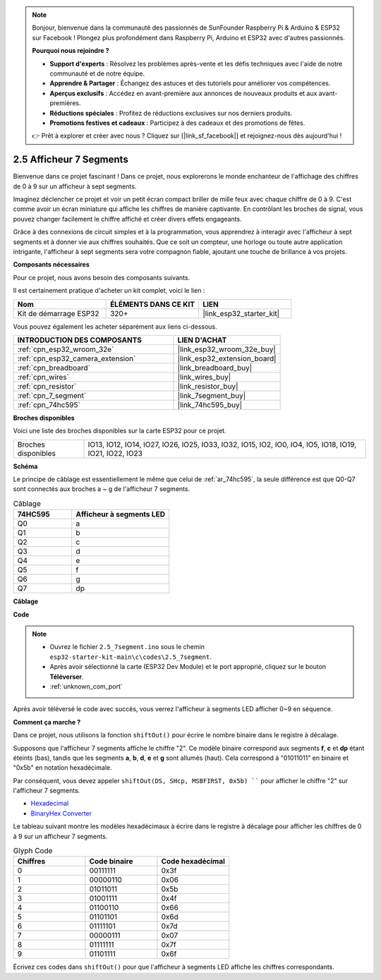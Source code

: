 .. note::

    Bonjour, bienvenue dans la communauté des passionnés de SunFounder Raspberry Pi & Arduino & ESP32 sur Facebook ! Plongez plus profondément dans Raspberry Pi, Arduino et ESP32 avec d'autres passionnés.

    **Pourquoi nous rejoindre ?**

    - **Support d'experts** : Résolvez les problèmes après-vente et les défis techniques avec l'aide de notre communauté et de notre équipe.
    - **Apprendre & Partager** : Échangez des astuces et des tutoriels pour améliorer vos compétences.
    - **Aperçus exclusifs** : Accédez en avant-première aux annonces de nouveaux produits et aux avant-premières.
    - **Réductions spéciales** : Profitez de réductions exclusives sur nos derniers produits.
    - **Promotions festives et cadeaux** : Participez à des cadeaux et des promotions de fêtes.

    👉 Prêt à explorer et créer avec nous ? Cliquez sur [|link_sf_facebook|] et rejoignez-nous dès aujourd'hui !

.. _ar_7_segment:

2.5 Afficheur 7 Segments
===================================

Bienvenue dans ce projet fascinant ! Dans ce projet, nous explorerons le monde enchanteur de l'affichage des chiffres de 0 à 9 sur un afficheur à sept segments.

Imaginez déclencher ce projet et voir un petit écran compact briller de mille feux avec chaque chiffre de 0 à 9. C'est comme avoir un écran miniature qui affiche les chiffres de manière captivante. En contrôlant les broches de signal, vous pouvez changer facilement le chiffre affiché et créer divers effets engageants.

Grâce à des connexions de circuit simples et à la programmation, vous apprendrez à interagir avec l'afficheur à sept segments et à donner vie aux chiffres souhaités. Que ce soit un compteur, une horloge ou toute autre application intrigante, l'afficheur à sept segments sera votre compagnon fiable, ajoutant une touche de brillance à vos projets.

**Composants nécessaires**

Pour ce projet, nous avons besoin des composants suivants. 

Il est certainement pratique d'acheter un kit complet, voici le lien : 

.. list-table::
    :widths: 20 20 20
    :header-rows: 1

    *   - Nom	
        - ÉLÉMENTS DANS CE KIT
        - LIEN
    *   - Kit de démarrage ESP32
        - 320+
        - |link_esp32_starter_kit|

Vous pouvez également les acheter séparément aux liens ci-dessous.

.. list-table::
    :widths: 30 20
    :header-rows: 1

    *   - INTRODUCTION DES COMPOSANTS
        - LIEN D'ACHAT

    *   - :ref:`cpn_esp32_wroom_32e`
        - |link_esp32_wroom_32e_buy|
    *   - :ref:`cpn_esp32_camera_extension`
        - |link_esp32_extension_board|
    *   - :ref:`cpn_breadboard`
        - |link_breadboard_buy|
    *   - :ref:`cpn_wires`
        - |link_wires_buy|
    *   - :ref:`cpn_resistor`
        - |link_resistor_buy|
    *   - :ref:`cpn_7_segment`
        - |link_7segment_buy|
    *   - :ref:`cpn_74hc595`
        - |link_74hc595_buy|

**Broches disponibles**

Voici une liste des broches disponibles sur la carte ESP32 pour ce projet.

.. list-table::
    :widths: 5 20 

    * - Broches disponibles
      - IO13, IO12, IO14, IO27, IO26, IO25, IO33, IO32, IO15, IO2, IO0, IO4, IO5, IO18, IO19, IO21, IO22, IO23


**Schéma**

.. image:: ../../img/circuit/circuit_2.5_74hc595_7_segment.png

Le principe de câblage est essentiellement le même que celui de :ref:`ar_74hc595`, la seule différence est que Q0-Q7 sont connectés aux broches a ~ g de l'afficheur 7 segments.

.. list-table:: Câblage
    :widths: 15 25
    :header-rows: 1

    *   - 74HC595
        - Afficheur à segments LED
    *   - Q0
        - a
    *   - Q1
        - b
    *   - Q2
        - c
    *   - Q3
        - d
    *   - Q4
        - e
    *   - Q5
        - f
    *   - Q6
        - g
    *   - Q7
        - dp

**Câblage**

.. image:: ../../img/wiring/2.5_segment_bb.png
    :width: 800

**Code**

.. note::

    * Ouvrez le fichier ``2.5_7segment.ino`` sous le chemin ``esp32-starter-kit-main\c\codes\2.5_7segment``.
    * Après avoir sélectionné la carte (ESP32 Dev Module) et le port approprié, cliquez sur le bouton **Téléverser**.
    * :ref:`unknown_com_port`
    
.. raw:: html

    <iframe src=https://create.arduino.cc/editor/sunfounder01/937f5e3f-2d9e-4c75-8331-ace3c0876182/preview?embed style="height:510px;width:100%;margin:10px 0" frameborder=0></iframe>

Après avoir téléversé le code avec succès, vous verrez l'afficheur à segments LED afficher 0~9 en séquence.

**Comment ça marche ?**

Dans ce projet, nous utilisons la fonction ``shiftOut()`` pour écrire le nombre binaire dans le registre à décalage. 

Supposons que l'afficheur 7 segments affiche le chiffre "2". Ce modèle binaire correspond aux segments **f**, **c** et **dp** étant éteints (bas), tandis que les segments **a**, **b**, **d**, **e** et **g** sont allumés (haut). Cela correspond à "01011011" en binaire et "0x5b" en notation hexadécimale. 

Par conséquent, vous devez appeler ``shiftOut(DS, SHcp, MSBFIRST, 0x5b)
```` pour afficher le chiffre "2" sur l'afficheur 7 segments.

.. image:: img/7_segment2.png

* `Hexadecimal <https://en.wikipedia.org/wiki/Hexadecimal>`_

* `BinaryHex Converter <https://www.binaryhexconverter.com/binary-to-hex-converter>`_

Le tableau suivant montre les modèles hexadécimaux à écrire dans le registre à décalage pour afficher les chiffres de 0 à 9 sur un afficheur 7 segments.


.. list-table:: Glyph Code
    :widths: 20 20 20
    :header-rows: 1

    *   - Chiffres	
        - Code binaire
        - Code hexadécimal  
    *   - 0	
        - 00111111	
        - 0x3f
    *   - 1	
        - 00000110	
        - 0x06
    *   - 2	
        - 01011011	
        - 0x5b
    *   - 3	
        - 01001111	
        - 0x4f
    *   - 4	
        - 01100110	
        - 0x66
    *   - 5	
        - 01101101	
        - 0x6d
    *   - 6	
        - 01111101	
        - 0x7d
    *   - 7	
        - 00000111	
        - 0x07
    *   - 8	
        - 01111111	
        - 0x7f
    *   - 9	
        - 01101111	
        - 0x6f

Écrivez ces codes dans ``shiftOut()`` pour que l'afficheur à segments LED affiche les chiffres correspondants.

